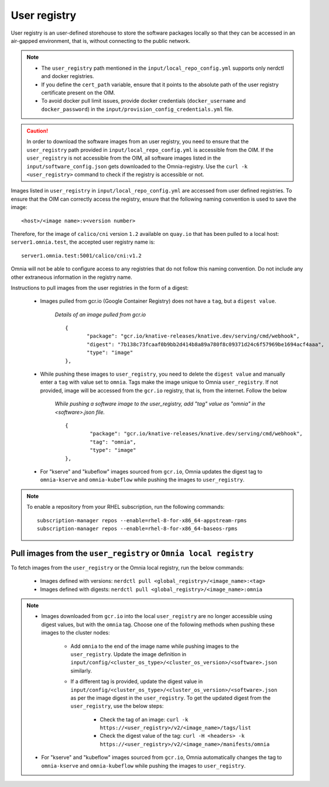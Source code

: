 User registry
=================

User registry is an user-defined storehouse to store the software packages locally so that they can be accessed in an air-gapped environment, that is, without connecting to the public network.

.. note::

    * The ``user_registry`` path mentioned in the ``input/local_repo_config.yml`` supports only nerdctl and docker registries.
    * If you define the ``cert_path`` variable, ensure that it points to the absolute path of the user registry certificate present on the OIM.
    * To avoid docker pull limit issues, provide docker credentials (``docker_username`` and ``docker_password``) in the ``input/provision_config_credentials.yml`` file.

.. caution:: In order to download the software images from an user registry, you need to ensure that the ``user_registry`` path provided in ``input/local_repo_config.yml`` is accessible from the OIM. If the ``user_registry`` is not accessible from the OIM, all software images listed in the ``input/software_config.json`` gets downloaded to the Omnia-registry. Use the ``curl -k <user_registry>`` command to check if the registry is accessible or not.

Images listed in ``user_registry`` in ``input/local_repo_config.yml`` are accessed from user defined registries. To ensure that the OIM can correctly access the registry, ensure that the following naming convention is used to save the image: ::

    <host>/<image name>:v<version number>

Therefore, for the image of ``calico/cni`` version ``1.2`` available on ``quay.io`` that has been pulled to a local host: ``server1.omnia.test``, the accepted user registry name is: ::

    server1.omnia.test:5001/calico/cni:v1.2

Omnia will not be able to configure access to any registries that do not follow this naming convention. Do not include any other extraneous information in the registry name.

Instructions to pull images from the user registries in the form of a digest:

    * Images pulled from gcr.io (Google Container Registry) does not have a ``tag``, but a ``digest value``.

        *Details of an image pulled from gcr.io* ::

             {
                    "package": "gcr.io/knative-releases/knative.dev/serving/cmd/webhook",
                    "digest": "7b138c73fcaaf0b9bb2d414b8a89a780f8c09371d24c6f57969be1694acf4aaa",
                    "type": "image"
             },

    * While pushing these images to ``user_registry``, you need to delete the ``digest value`` and manually enter a ``tag`` with value set to ``omnia``. Tags make the image unique to Omnia ``user_registry``. If not provided, image will be accessed from the ``gcr.io`` registry, that is, from the internet. Follow the below

        *While pushing a software image to the user_registry, add "tag" value as "omnia" in the <software>.json file.* ::

            {
                    "package": "gcr.io/knative-releases/knative.dev/serving/cmd/webhook",
                    "tag": "omnia",
                    "type": "image"
            },

    * For "kserve" and "kubeflow" images sourced from ``gcr.io``, Omnia updates the digest tag to ``omnia-kserve`` and ``omnia-kubeflow`` while pushing the images to ``user_registry``.

.. note::
   To enable a repository from your RHEL subscription, run the following commands: ::

            subscription-manager repos --enable=rhel-8-for-x86_64-appstream-rpms
            subscription-manager repos --enable=rhel-8-for-x86_64-baseos-rpms

Pull images from the ``user_registry`` or ``Omnia local registry``
----------------------------------------------------------------------

To fetch images from the ``user_registry`` or the Omnia local registry, run the below commands:

    * Images defined with versions: ``nerdctl pull <global_registry>/<image_name>:<tag>``
    * Images defined with digests: ``nerdctl pull <global_registry>/<image_name>:omnia``

.. note::

    * Images downloaded from ``gcr.io`` into the local ``user_registry`` are no longer accessible using digest values, but with the ``omnia`` tag. Choose one of the following methods when pushing these images to the cluster nodes:

       * Add ``omnia`` to the end of the image name while pushing images to the ``user_registry``. Update the image definition in ``input/config/<cluster_os_type>/<cluster_os_version>/<software>.json`` similarly.

       * If a different tag is provided, update the digest value in ``input/config/<cluster_os_type>/<cluster_os_version>/<software>.json`` as per the image digest in the ``user_registry``. To get the updated digest from the ``user_registry``, use the below steps:

            * Check the tag of an image: ``curl -k https://<user_registry>/v2/<image_name>/tags/list``

            * Check the digest value of the tag: ``curl -H <headers> -k https://<user_registry>/v2/<image_name>/manifests/omnia``

    * For "kserve" and "kubeflow" images sourced from ``gcr.io``, Omnia automatically changes the tag to ``omnia-kserve`` and ``omnia-kubeflow`` while pushing the images to ``user_registry``.